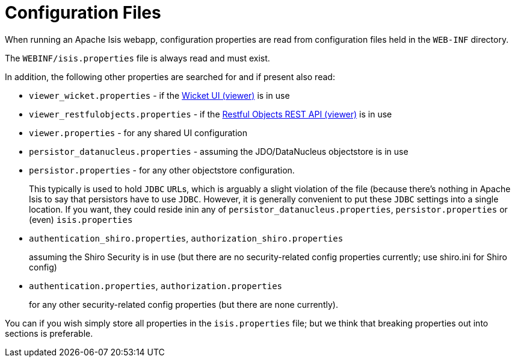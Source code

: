 [[_rg_runtime_configuration-files]]
= Configuration Files
:Notice: Licensed to the Apache Software Foundation (ASF) under one or more contributor license agreements. See the NOTICE file distributed with this work for additional information regarding copyright ownership. The ASF licenses this file to you under the Apache License, Version 2.0 (the "License"); you may not use this file except in compliance with the License. You may obtain a copy of the License at. http://www.apache.org/licenses/LICENSE-2.0 . Unless required by applicable law or agreed to in writing, software distributed under the License is distributed on an "AS IS" BASIS, WITHOUT WARRANTIES OR  CONDITIONS OF ANY KIND, either express or implied. See the License for the specific language governing permissions and limitations under the License.
:_basedir: ../
:_imagesdir: images/


When running an Apache Isis webapp, configuration properties are read from configuration files held in the `WEB-INF` directory.

The `WEBINF/isis.properties` file is always read and must exist.

In addition, the following other properties are searched for and if present also read:

* `viewer_wicket.properties` - if the xref:ug.adoc#_ug_wicket-viewer[Wicket UI (viewer)] is in use

* `viewer_restfulobjects.properties` - if the xref:ug.adoc#_ug_restfulobjects-viewer[Restful Objects REST API (viewer)] is in use

* `viewer.properties` - for any shared UI configuration

* `persistor_datanucleus.properties` - assuming the JDO/DataNucleus objectstore is in use

* `persistor.properties` - for any other objectstore configuration.  +
+
This typically is used to hold `JDBC` ``URL``s, which is arguably a slight violation of the file (because there's nothing in Apache Isis to say that persistors have to use `JDBC`.  However, it is generally convenient to put these `JDBC` settings into a single location.  If you want, they could reside inin any of `persistor_datanucleus.properties`, `persistor.properties` or (even) `isis.properties`

* `authentication_shiro.properties`, `authorization_shiro.properties`
+
assuming the Shiro Security is in use (but there are no security-related config properties currently; use shiro.ini for Shiro config)

* `authentication.properties`, `authorization.properties` +
+
for any other security-related config properties (but there are none currently).

You can if you wish simply store all properties in the `isis.properties` file; but we think that breaking properties out into sections is preferable.






